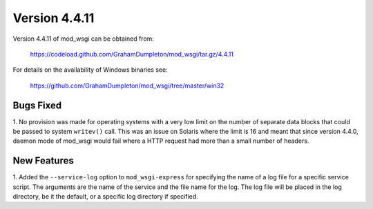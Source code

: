 ==============
Version 4.4.11
==============

Version 4.4.11 of mod_wsgi can be obtained from:

  https://codeload.github.com/GrahamDumpleton/mod_wsgi/tar.gz/4.4.11

For details on the availability of Windows binaries see:

  https://github.com/GrahamDumpleton/mod_wsgi/tree/master/win32

Bugs Fixed
----------

1. No provision was made for operating systems with a very low limit on the
number of separate data blocks that could be passed to system ``writev()``
call. This was an issue on Solaris where the limit is 16 and meant that since
version 4.4.0, daemon mode of mod_wsgi would fail where a HTTP request had
more than a small number of headers.

New Features
------------

1. Added the ``--service-log`` option to ``mod_wsgi-express`` for
specifying the name of a log file for a specific service script. The
arguments are the name of the service and the file name for the log. The
log file will be placed in the log directory, be it the default, or a
specific log directory if specified.
